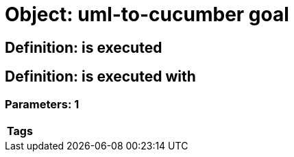 = Object: uml-to-cucumber goal

== Definition: is executed

== Definition: is executed with

=== Parameters: 1

[options="header"]
|===
| Tags
|===

